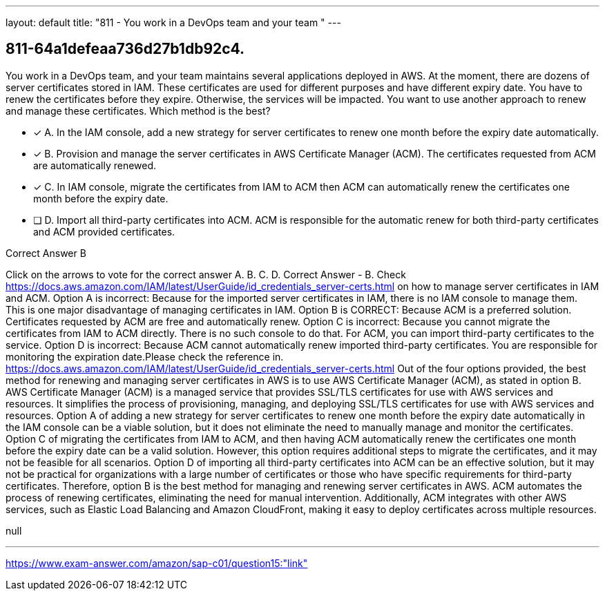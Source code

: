 ---
layout: default 
title: "811 - You work in a DevOps team and your team "
---


[.question]
== 811-64a1defeaa736d27b1db92c4.


****

[.query]
--
You work in a DevOps team, and your team maintains several applications deployed in AWS.
At the moment, there are dozens of server certificates stored in IAM.
These certificates are used for different purposes and have different expiry date.
You have to renew the certificates before they expire.
Otherwise, the services will be impacted.
You want to use another approach to renew and manage these certificates.
Which method is the best?


--

[.list]
--
* [*] A. In the IAM console, add a new strategy for server certificates to renew one month before the expiry date automatically.
* [*] B. Provision and manage the server certificates in AWS Certificate Manager (ACM). The certificates requested from ACM are automatically renewed.
* [*] C. In IAM console, migrate the certificates from IAM to ACM then ACM can automatically renew the certificates one month before the expiry date.
* [ ] D. Import all third-party certificates into ACM. ACM is responsible for the automatic renew for both third-party certificates and ACM provided certificates.

--
****

[.answer]
Correct Answer  B

[.explanation]
--
Click on the arrows to vote for the correct answer
A.
B.
C.
D.
Correct Answer - B.
Check https://docs.aws.amazon.com/IAM/latest/UserGuide/id_credentials_server-certs.html on how to manage server certificates in IAM and ACM.
Option A is incorrect: Because for the imported server certificates in IAM, there is no IAM console to manage them.
This is one major disadvantage of managing certificates in IAM.
Option B is CORRECT: Because ACM is a preferred solution.
Certificates requested by ACM are free and automatically renew.
Option C is incorrect: Because you cannot migrate the certificates from IAM to ACM directly.
There is no such console to do that.
For ACM, you can import third-party certificates to the service.
Option D is incorrect: Because ACM cannot automatically renew imported third-party certificates.
You are responsible for monitoring the expiration date.Please check the reference in.
https://docs.aws.amazon.com/IAM/latest/UserGuide/id_credentials_server-certs.html
Out of the four options provided, the best method for renewing and managing server certificates in AWS is to use AWS Certificate Manager (ACM), as stated in option B.
AWS Certificate Manager (ACM) is a managed service that provides SSL/TLS certificates for use with AWS services and resources. It simplifies the process of provisioning, managing, and deploying SSL/TLS certificates for use with AWS services and resources.
Option A of adding a new strategy for server certificates to renew one month before the expiry date automatically in the IAM console can be a viable solution, but it does not eliminate the need to manually manage and monitor the certificates.
Option C of migrating the certificates from IAM to ACM, and then having ACM automatically renew the certificates one month before the expiry date can be a valid solution. However, this option requires additional steps to migrate the certificates, and it may not be feasible for all scenarios.
Option D of importing all third-party certificates into ACM can be an effective solution, but it may not be practical for organizations with a large number of certificates or those who have specific requirements for third-party certificates.
Therefore, option B is the best method for managing and renewing server certificates in AWS. ACM automates the process of renewing certificates, eliminating the need for manual intervention. Additionally, ACM integrates with other AWS services, such as Elastic Load Balancing and Amazon CloudFront, making it easy to deploy certificates across multiple resources.
--

[.ka]
null

'''



https://www.exam-answer.com/amazon/sap-c01/question15:"link"


